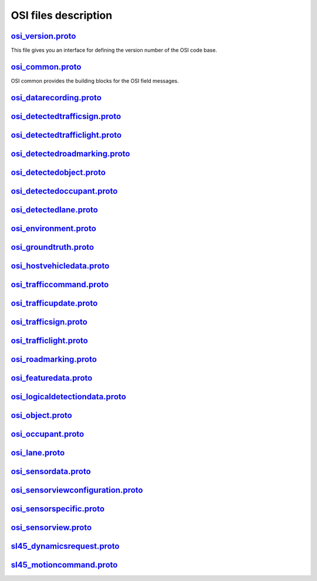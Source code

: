 OSI files description
======================
`osi_version.proto`_
---------------------------------
This file gives you an interface for defining the version number of the OSI code base.

`osi_common.proto`_
---------------------------------
OSI common provides the building blocks for the OSI field messages.

`osi_datarecording.proto`_
---------------------------------

`osi_detectedtrafficsign.proto`_
---------------------------------

`osi_detectedtrafficlight.proto`_
---------------------------------

`osi_detectedroadmarking.proto`_
---------------------------------

`osi_detectedobject.proto`_
---------------------------------

`osi_detectedoccupant.proto`_
---------------------------------

`osi_detectedlane.proto`_
---------------------------------

`osi_environment.proto`_
---------------------------------

`osi_groundtruth.proto`_
---------------------------------

`osi_hostvehicledata.proto`_
---------------------------------

`osi_trafficcommand.proto`_
---------------------------------

`osi_trafficupdate.proto`_
---------------------------------

`osi_trafficsign.proto`_
---------------------------------

`osi_trafficlight.proto`_
---------------------------------

`osi_roadmarking.proto`_
---------------------------------

`osi_featuredata.proto`_
---------------------------------

`osi_logicaldetectiondata.proto`_
---------------------------------

`osi_object.proto`_
---------------------------------

`osi_occupant.proto`_
---------------------------------

`osi_lane.proto`_
---------------------------------

`osi_sensordata.proto`_
---------------------------------

`osi_sensorviewconfiguration.proto`_
--------------------------------------

`osi_sensorspecific.proto`_
---------------------------------

`osi_sensorview.proto`_
---------------------------------

`sl45_dynamicsrequest.proto`_
---------------------------------

`sl45_motioncommand.proto`_
---------------------------------

.. _osi_version.proto: https://github.com/OpenSimulationInterface/open-simulation-interface/blob/master/osi_version.proto.in
.. _osi_common.proto: https://github.com/OpenSimulationInterface/open-simulation-interface/blob/master/osi_common.proto
.. _osi_datarecording.proto: https://github.com/OpenSimulationInterface/open-simulation-interface/blob/master/osi_datarecording.proto
.. _osi_detectedlane.proto: https://github.com/OpenSimulationInterface/open-simulation-interface/blob/master/osi_detectedlane.proto
.. _osi_detectedobject.proto: https://github.com/OpenSimulationInterface/open-simulation-interface/blob/master/osi_detectedobject.proto
.. _osi_detectedoccupant.proto: https://github.com/OpenSimulationInterface/open-simulation-interface/blob/master/osi_detectedoccupant.proto
.. _osi_detectedroadmarking.proto: https://github.com/OpenSimulationInterface/open-simulation-interface/blob/master/osi_detectedroadmarking.proto
.. _osi_detectedtrafficlight.proto: https://github.com/OpenSimulationInterface/open-simulation-interface/blob/master/osi_detectedtrafficlight.proto

.. _osi_datarecording.proto: https://github.com/OpenSimulationInterface/open-simulation-interface/blob/master/osi_datarecording.proto
.. _osi_datarecording.proto: https://github.com/OpenSimulationInterface/open-simulation-interface/blob/master/osi_datarecording.proto
.. _osi_datarecording.proto: https://github.com/OpenSimulationInterface/open-simulation-interface/blob/master/osi_datarecording.proto
.. _osi_datarecording.proto: https://github.com/OpenSimulationInterface/open-simulation-interface/blob/master/osi_datarecording.proto
.. _osi_datarecording.proto: https://github.com/OpenSimulationInterface/open-simulation-interface/blob/master/osi_datarecording.proto
.. _osi_datarecording.proto: https://github.com/OpenSimulationInterface/open-simulation-interface/blob/master/osi_datarecording.proto
.. _osi_datarecording.proto: https://github.com/OpenSimulationInterface/open-simulation-interface/blob/master/osi_datarecording.proto
.. _osi_datarecording.proto: https://github.com/OpenSimulationInterface/open-simulation-interface/blob/master/osi_datarecording.proto
.. _osi_datarecording.proto: https://github.com/OpenSimulationInterface/open-simulation-interface/blob/master/osi_datarecording.proto
.. _osi_datarecording.proto: https://github.com/OpenSimulationInterface/open-simulation-interface/blob/master/osi_datarecording.proto
.. _osi_datarecording.proto: https://github.com/OpenSimulationInterface/open-simulation-interface/blob/master/osi_datarecording.proto
